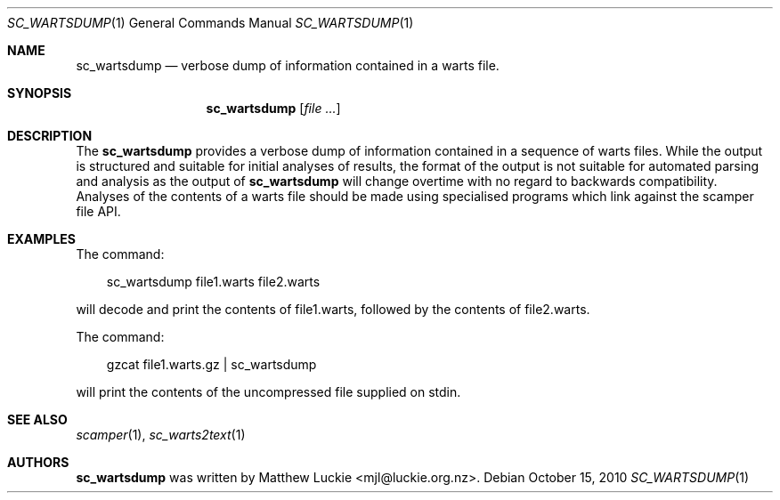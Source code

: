 .\"
.\" sc_wartsdump.1
.\"
.\" Author: Matthew Luckie <mjl@luckie.org.nz>
.\"
.\" Copyright (c) 2010 University of Waikato
.\"                    All rights reserved
.\"
.\" $Id: sc_wartsdump.1,v 1.3 2015/09/20 02:54:59 mjl Exp $
.\"
.\"  nroff -man sc_wartsdump.1
.\"  groff -man -Tascii sc_wartsdump.1 | man2html -title sc_wartsdump.1
.\"
.Dd October 15, 2010
.Dt SC_WARTSDUMP 1
.Os
.Sh NAME
.Nm sc_wartsdump
.Nd verbose dump of information contained in a warts file.
.Sh SYNOPSIS
.Nm
.Op Ar
.Sh DESCRIPTION
The
.Nm
provides a verbose dump of information contained in a sequence of warts
files.
While the output is structured and suitable for initial analyses of results,
the format of the output is not suitable for automated parsing and analysis
as the output of
.Nm
will change overtime with no regard to backwards compatibility.
Analyses of the contents of a warts file should be made using specialised
programs which link against the scamper file API.
.Sh EXAMPLES
The command:
.Pp
.in +.3i
sc_wartsdump file1.warts file2.warts
.in -.3i
.Pp
will decode and print the contents of file1.warts, followed by the contents
of file2.warts.
.Pp
The command:
.Pp
.in +.3i
gzcat file1.warts.gz | sc_wartsdump
.in -.3i
.Pp
will print the contents of the uncompressed file supplied on stdin.
.Sh SEE ALSO
.Xr scamper 1 ,
.Xr sc_warts2text 1
.Sh AUTHORS
.Nm
was written by Matthew Luckie <mjl@luckie.org.nz>.
